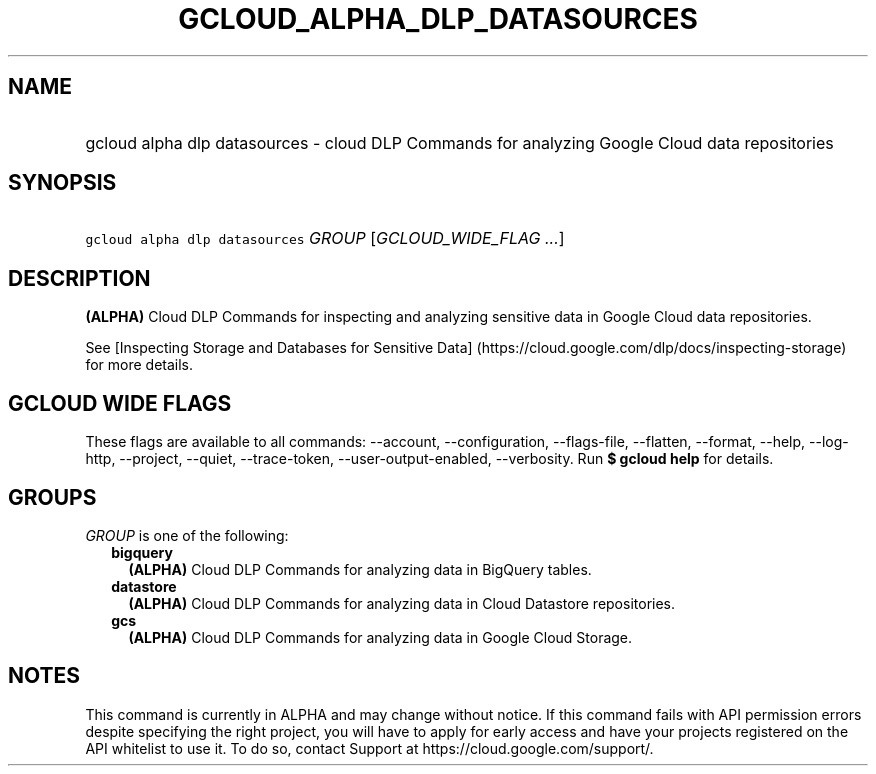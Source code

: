 
.TH "GCLOUD_ALPHA_DLP_DATASOURCES" 1



.SH "NAME"
.HP
gcloud alpha dlp datasources \- cloud DLP Commands for analyzing Google Cloud data repositories



.SH "SYNOPSIS"
.HP
\f5gcloud alpha dlp datasources\fR \fIGROUP\fR [\fIGCLOUD_WIDE_FLAG\ ...\fR]



.SH "DESCRIPTION"

\fB(ALPHA)\fR Cloud DLP Commands for inspecting and analyzing sensitive data in
Google Cloud data repositories.

See [Inspecting Storage and Databases for Sensitive Data]
(https://cloud.google.com/dlp/docs/inspecting\-storage) for more details.



.SH "GCLOUD WIDE FLAGS"

These flags are available to all commands: \-\-account, \-\-configuration,
\-\-flags\-file, \-\-flatten, \-\-format, \-\-help, \-\-log\-http, \-\-project,
\-\-quiet, \-\-trace\-token, \-\-user\-output\-enabled, \-\-verbosity. Run \fB$
gcloud help\fR for details.



.SH "GROUPS"

\f5\fIGROUP\fR\fR is one of the following:

.RS 2m
.TP 2m
\fBbigquery\fR
\fB(ALPHA)\fR Cloud DLP Commands for analyzing data in BigQuery tables.

.TP 2m
\fBdatastore\fR
\fB(ALPHA)\fR Cloud DLP Commands for analyzing data in Cloud Datastore
repositories.

.TP 2m
\fBgcs\fR
\fB(ALPHA)\fR Cloud DLP Commands for analyzing data in Google Cloud Storage.


.RE
.sp

.SH "NOTES"

This command is currently in ALPHA and may change without notice. If this
command fails with API permission errors despite specifying the right project,
you will have to apply for early access and have your projects registered on the
API whitelist to use it. To do so, contact Support at
https://cloud.google.com/support/.

